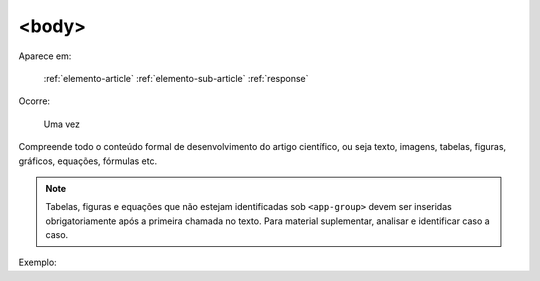 .. _elemento-body:

<body>
======

Aparece em:

  :ref:`elemento-article`
  :ref:`elemento-sub-article`
  :ref:`response`

Ocorre:

  Uma vez


Compreende todo o conteúdo formal de desenvolvimento do artigo científico, ou seja texto, imagens, tabelas, figuras, gráficos, equações, fórmulas etc.

.. note:: Tabelas, figuras e equações que não estejam identificadas sob ``<app-group>`` devem ser inseridas obrigatoriamente após a primeira chamada no texto. Para material suplementar, analisar e identificar caso a caso.

Exemplo:


.. {"reviewed_on": "20160623", "by": "gandhalf_thewhite@hotmail.com"}
